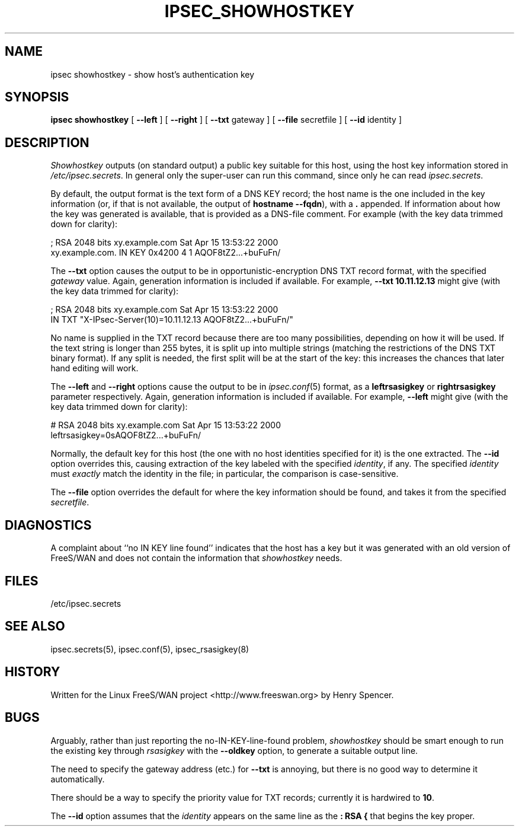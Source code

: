 .TH IPSEC_SHOWHOSTKEY 8 "5 March 2002"
.SH NAME
ipsec showhostkey \- show host's authentication key
.SH SYNOPSIS
.B ipsec
.B showhostkey
[
.B \-\-left
] [
.B \-\-right
] [
.B \-\-txt
gateway
] [
.B \-\-file
secretfile
] [
.B \-\-id
identity
]
.SH DESCRIPTION
.I Showhostkey
outputs (on standard output) a public key suitable for this host,
using the host key information stored in
.IR /etc/ipsec.secrets .
In general only the super-user can run this command,
since only he can read
.IR ipsec.secrets .
.PP
By default, the output format is the text form of a DNS KEY record;
the host name is the one included in the key information
(or, if that is not available,
the output of
.BR "hostname\ \-\-fqdn" ),
with a
.B \&.
appended.
If information about how the key was generated is available,
that is provided as a DNS-file comment.
For example (with the key data trimmed down for clarity):
.PP
.nf
  ; RSA 2048 bits   xy.example.com   Sat Apr 15 13:53:22 2000
  xy.example.com.   IN   KEY   0x4200 4 1 AQOF8tZ2...+buFuFn/
.fi
.PP
The
.B \-\-txt
option causes the output to be in opportunistic-encryption DNS TXT record
format,
with the specified
.I gateway
value.
Again, generation information is included if available.
For example,
.B "\-\-txt 10.11.12.13"
might give (with the key data trimmed for clarity):
.PP
.nf
  ; RSA 2048 bits   xy.example.com   Sat Apr 15 13:53:22 2000
      IN TXT  "X-IPsec-Server(10)=10.11.12.13 AQOF8tZ2...+buFuFn/"
.fi
.PP
No name is supplied in the TXT record
because there are too many possibilities,
depending on how it will be used.
If the text string is longer than 255 bytes,
it is split up into multiple strings (matching the restrictions of
the DNS TXT binary format).
If any split is needed, the first split will be at the start of the key:
this increases the chances that later hand editing will work.
.PP
The
.B \-\-left
and
.B \-\-right
options cause the output to be in
.IR ipsec.conf (5)
format, as a
.B leftrsasigkey
or
.B rightrsasigkey
parameter respectively.
Again, generation information is included if available.
For example,
.B \-\-left
might give (with the key data trimmed down for clarity):
.PP
.nf
  # RSA 2048 bits   xy.example.com   Sat Apr 15 13:53:22 2000
  leftrsasigkey=0sAQOF8tZ2...+buFuFn/
.fi
.PP
Normally, the default key for this host
(the one with no host identities specified for it) is the one extracted.
The
.B \-\-id
option overrides this,
causing extraction of the key labeled with the specified
.IR identity ,
if any.
The specified
.I identity
must
.I exactly
match the identity in the file;
in particular, the comparison is case-sensitive.
.PP
The
.B \-\-file
option overrides the default for where the key information should be
found, and takes it from the specified
.IR secretfile .
.SH DIAGNOSTICS
A complaint about ``no IN KEY line found'' indicates that the
host has a key but it was generated with an old version of FreeS/WAN
and does not contain the information that
.I showhostkey
needs.
.SH FILES
/etc/ipsec.secrets
.SH SEE ALSO
ipsec.secrets(5), ipsec.conf(5), ipsec_rsasigkey(8)
.SH HISTORY
Written for the Linux FreeS/WAN project
<http://www.freeswan.org>
by Henry Spencer.
.SH BUGS
Arguably,
rather than just reporting the no-IN-KEY-line-found problem,
.I showhostkey
should be smart enough to run the existing key through
.I rsasigkey
with the
.B \-\-oldkey
option, to generate a suitable output line.
.PP
The need to specify the gateway address (etc.) for
.B \-\-txt
is annoying, but there is no good way to determine it automatically.
.PP
There should be a way to specify the priority value for TXT records;
currently it is hardwired to
.BR 10 .
.PP
The
.B \-\-id
option assumes that the
.I identity
appears on the same line as the
.B ":\ RSA\ {"
that begins the key proper.
